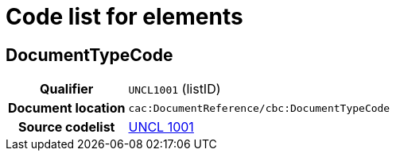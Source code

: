 
= Code list for elements

== DocumentTypeCode

[cols="1h,4"]
|===
| Qualifier
| `UNCL1001` (listID)
| Document location
| `cac:DocumentReference/cbc:DocumentTypeCode`
| Source codelist
|  link:/pracc/codelist/UNCL1001[UNCL 1001]
|===
